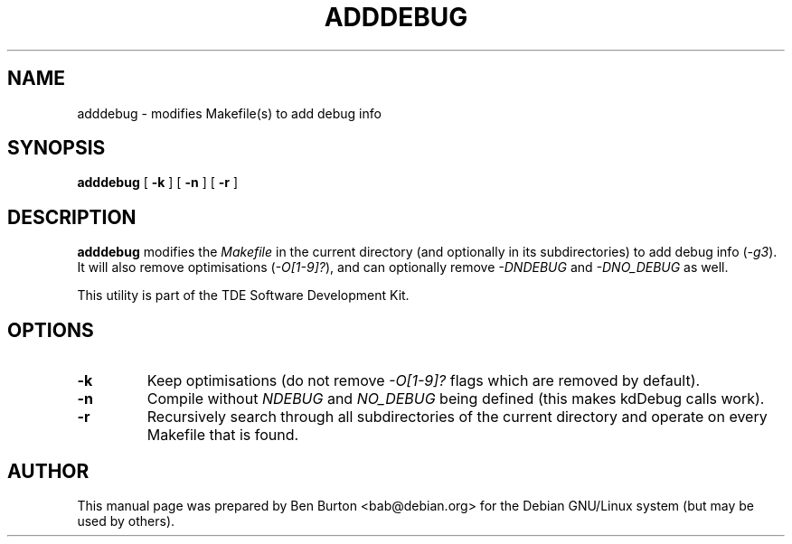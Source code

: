 .\"                                      Hey, EMACS: -*- nroff -*-
.\" First parameter, NAME, should be all caps
.\" Second parameter, SECTION, should be 1-8, maybe w/ subsection
.\" other parameters are allowed: see man(7), man(1)
.TH ADDDEBUG 1 "January 31, 2004"
.\" Please adjust this date whenever revising the manpage.
.\"
.\" Some roff macros, for reference:
.\" .nh        disable hyphenation
.\" .hy        enable hyphenation
.\" .ad l      left justify
.\" .ad b      justify to both left and right margins
.\" .nf        disable filling
.\" .fi        enable filling
.\" .br        insert line break
.\" .sp <n>    insert n+1 empty lines
.\" for manpage-specific macros, see man(7)
.SH NAME
adddebug \- modifies Makefile(s) to add debug info
.SH SYNOPSIS
.B adddebug
.RB "[ " \-k " ] [ " \-n " ] [ " \-r " ]"
.SH DESCRIPTION
\fBadddebug\fP modifies the \fIMakefile\fP in the current directory
(and optionally in its subdirectories) to add debug info (\fI\-g3\fP).
It will also remove optimisations (\fI\-O[1-9]?\fP), and can optionally
remove \fI\-DNDEBUG\fP and \fI\-DNO_DEBUG\fP as well.
.PP
This utility is part of the TDE Software Development Kit.
.SH OPTIONS
.TP
.B \-k
Keep optimisations (do not remove \fI\-O[1-9]?\fP flags which are
removed by default).
.TP
.B \-n
Compile without \fINDEBUG\fP and \fINO_DEBUG\fP being defined (this
makes kdDebug calls work).
.TP
.B \-r
Recursively search through all subdirectories of the current directory
and operate on every Makefile that is found.
.SH AUTHOR
This manual page was prepared by Ben Burton <bab@debian.org>
for the Debian GNU/Linux system (but may be used by others).
